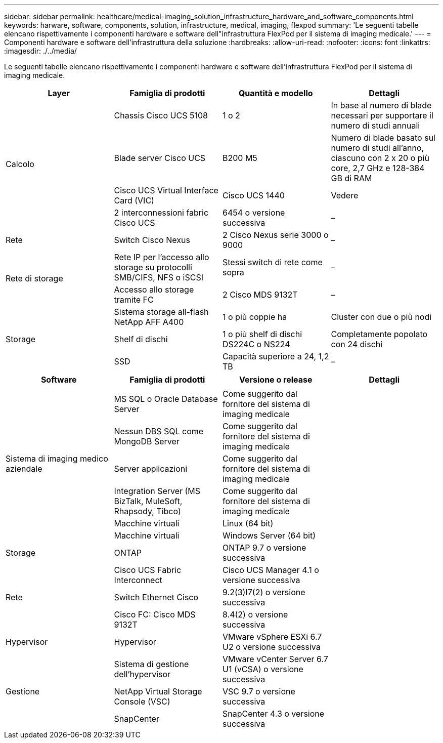 ---
sidebar: sidebar 
permalink: healthcare/medical-imaging_solution_infrastructure_hardware_and_software_components.html 
keywords: harware, software, components, solution, infrastructure, medical, imaging, flexpod 
summary: 'Le seguenti tabelle elencano rispettivamente i componenti hardware e software dell"infrastruttura FlexPod per il sistema di imaging medicale.' 
---
= Componenti hardware e software dell'infrastruttura della soluzione
:hardbreaks:
:allow-uri-read: 
:nofooter: 
:icons: font
:linkattrs: 
:imagesdir: ./../media/


[role="lead"]
Le seguenti tabelle elencano rispettivamente i componenti hardware e software dell'infrastruttura FlexPod per il sistema di imaging medicale.

|===
| Layer | Famiglia di prodotti | Quantità e modello | Dettagli 


.4+| Calcolo | Chassis Cisco UCS 5108 | 1 o 2 | In base al numero di blade necessari per supportare il numero di studi annuali 


| Blade server Cisco UCS | B200 M5 | Numero di blade basato sul numero di studi all'anno, ciascuno con 2 x 20 o più core, 2,7 GHz e 128-384 GB di RAM 


| Cisco UCS Virtual Interface Card (VIC) | Cisco UCS 1440 | Vedere 


| 2 interconnessioni fabric Cisco UCS | 6454 o versione successiva | – 


| Rete | Switch Cisco Nexus | 2 Cisco Nexus serie 3000 o 9000 | – 


.2+| Rete di storage | Rete IP per l'accesso allo storage su protocolli SMB/CIFS, NFS o iSCSI | Stessi switch di rete come sopra | – 


| Accesso allo storage tramite FC | 2 Cisco MDS 9132T | – 


.3+| Storage | Sistema storage all-flash NetApp AFF A400 | 1 o più coppie ha | Cluster con due o più nodi 


| Shelf di dischi | 1 o più shelf di dischi DS224C o NS224 | Completamente popolato con 24 dischi 


| SSD | Capacità superiore a 24, 1,2 TB | – 
|===
|===
| Software | Famiglia di prodotti | Versione o release | Dettagli 


.7+| Sistema di imaging medico aziendale |  |  |  


| MS SQL o Oracle Database Server | Come suggerito dal fornitore del sistema di imaging medicale |  


| Nessun DBS SQL come MongoDB Server | Come suggerito dal fornitore del sistema di imaging medicale |  


| Server applicazioni | Come suggerito dal fornitore del sistema di imaging medicale |  


| Integration Server (MS BizTalk, MuleSoft, Rhapsody, Tibco) | Come suggerito dal fornitore del sistema di imaging medicale |  


| Macchine virtuali | Linux (64 bit) |  


| Macchine virtuali | Windows Server (64 bit) |  


| Storage | ONTAP | ONTAP 9.7 o versione successiva |  


.3+| Rete | Cisco UCS Fabric Interconnect | Cisco UCS Manager 4.1 o versione successiva |  


| Switch Ethernet Cisco | 9.2(3)I7(2) o versione successiva |  


| Cisco FC: Cisco MDS 9132T | 8.4(2) o versione successiva |  


| Hypervisor | Hypervisor | VMware vSphere ESXi 6.7 U2 o versione successiva |  


.3+| Gestione | Sistema di gestione dell'hypervisor | VMware vCenter Server 6.7 U1 (vCSA) o versione successiva |  


| NetApp Virtual Storage Console (VSC) | VSC 9.7 o versione successiva |  


| SnapCenter | SnapCenter 4.3 o versione successiva |  
|===